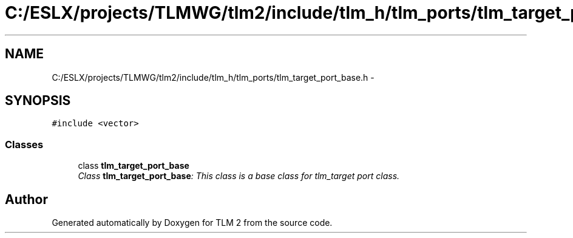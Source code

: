 .TH "C:/ESLX/projects/TLMWG/tlm2/include/tlm_h/tlm_ports/tlm_target_port_base.h" 3 "17 Oct 2007" "Version 1" "TLM 2" \" -*- nroff -*-
.ad l
.nh
.SH NAME
C:/ESLX/projects/TLMWG/tlm2/include/tlm_h/tlm_ports/tlm_target_port_base.h \- 
.SH SYNOPSIS
.br
.PP
\fC#include <vector>\fP
.br

.SS "Classes"

.in +1c
.ti -1c
.RI "class \fBtlm_target_port_base\fP"
.br
.RI "\fIClass \fBtlm_target_port_base\fP: This class is a base class for tlm_target port class. \fP"
.in -1c
.SH "Author"
.PP 
Generated automatically by Doxygen for TLM 2 from the source code.
